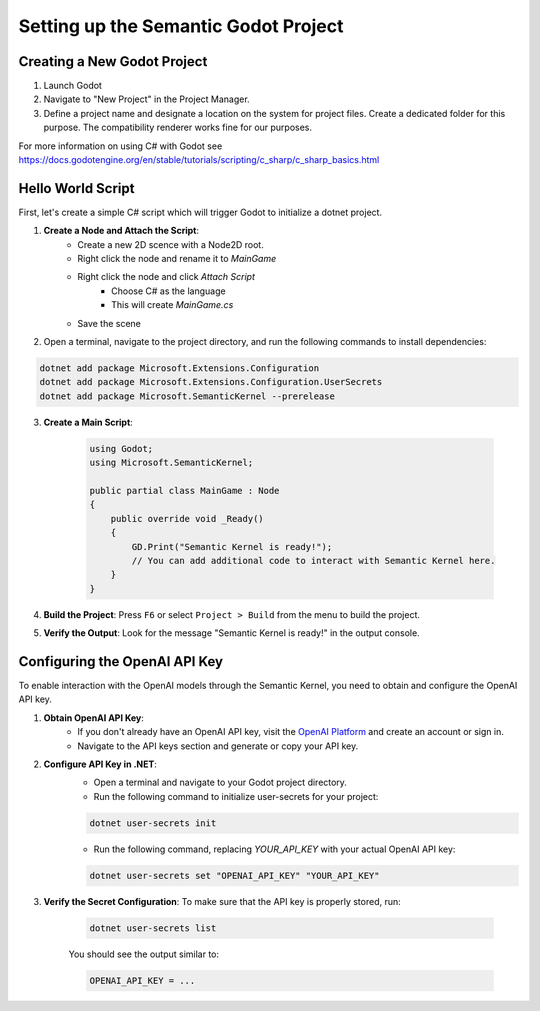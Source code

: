 Setting up the Semantic Godot Project
=====================================

Creating a New Godot Project
----------------------------

1. Launch Godot
2. Navigate to "New Project" in the Project Manager.
3. Define a project name and designate a location on the system for project files. Create a dedicated folder for this purpose.
   The compatibility renderer works fine for our purposes.

For more information on using C# with Godot see https://docs.godotengine.org/en/stable/tutorials/scripting/c_sharp/c_sharp_basics.html

Hello World Script
------------------

First, let's create a simple C# script which will trigger Godot to initialize
a dotnet project.

1. **Create a Node and Attach the Script**:
    - Create a new 2D scence with a Node2D root.
    - Right click the node and rename it to `MainGame`
    - Right click the node and click `Attach Script`
        - Choose C# as the language
        - This will create `MainGame.cs`
    - Save the scene

2.
    Open a terminal, navigate to the project directory, and run the following
    commands to install dependencies:

.. code-block:: shell

    dotnet add package Microsoft.Extensions.Configuration
    dotnet add package Microsoft.Extensions.Configuration.UserSecrets
    dotnet add package Microsoft.SemanticKernel --prerelease


3. **Create a Main Script**: 

    .. code-block:: csharp

        using Godot;
        using Microsoft.SemanticKernel;

        public partial class MainGame : Node
        {
            public override void _Ready()
            {
                GD.Print("Semantic Kernel is ready!");
                // You can add additional code to interact with Semantic Kernel here.
            }
        }



4. **Build the Project**: Press ``F6`` or select ``Project > Build`` from the menu to build the project.

5. **Verify the Output**: Look for the message "Semantic Kernel is ready!" in the output console. 

Configuring the OpenAI API Key
------------------------------

To enable interaction with the OpenAI models through the Semantic Kernel, you
need to obtain and configure the OpenAI API key. 

1. **Obtain OpenAI API Key**:
    - If you don't already have an OpenAI API key, visit the `OpenAI Platform <https://platform.openai.com/signup>`_ and create an account or sign in.
    - Navigate to the API keys section and generate or copy your API key.

2. **Configure API Key in .NET**:
    - Open a terminal and navigate to your Godot project directory.
    - Run the following command to initialize user-secrets for your project:

    .. code-block:: shell

        dotnet user-secrets init

    - Run the following command, replacing `YOUR_API_KEY` with your actual OpenAI API key:

    .. code-block:: shell

        dotnet user-secrets set "OPENAI_API_KEY" "YOUR_API_KEY"

3. **Verify the Secret Configuration**: To make sure that the API key is properly stored, run:

    .. code-block:: shell

        dotnet user-secrets list

    You should see the output similar to:

    .. code-block:: shell

        OPENAI_API_KEY = ...


